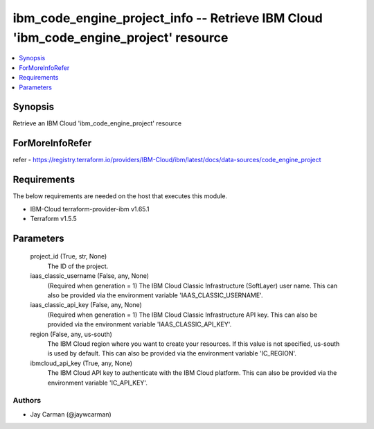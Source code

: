 
ibm_code_engine_project_info -- Retrieve IBM Cloud 'ibm_code_engine_project' resource
=====================================================================================

.. contents::
   :local:
   :depth: 1


Synopsis
--------

Retrieve an IBM Cloud 'ibm_code_engine_project' resource


ForMoreInfoRefer
----------------
refer - https://registry.terraform.io/providers/IBM-Cloud/ibm/latest/docs/data-sources/code_engine_project

Requirements
------------
The below requirements are needed on the host that executes this module.

- IBM-Cloud terraform-provider-ibm v1.65.1
- Terraform v1.5.5



Parameters
----------

  project_id (True, str, None)
    The ID of the project.


  iaas_classic_username (False, any, None)
    (Required when generation = 1) The IBM Cloud Classic Infrastructure (SoftLayer) user name. This can also be provided via the environment variable 'IAAS_CLASSIC_USERNAME'.


  iaas_classic_api_key (False, any, None)
    (Required when generation = 1) The IBM Cloud Classic Infrastructure API key. This can also be provided via the environment variable 'IAAS_CLASSIC_API_KEY'.


  region (False, any, us-south)
    The IBM Cloud region where you want to create your resources. If this value is not specified, us-south is used by default. This can also be provided via the environment variable 'IC_REGION'.


  ibmcloud_api_key (True, any, None)
    The IBM Cloud API key to authenticate with the IBM Cloud platform. This can also be provided via the environment variable 'IC_API_KEY'.













Authors
~~~~~~~

- Jay Carman (@jaywcarman)

